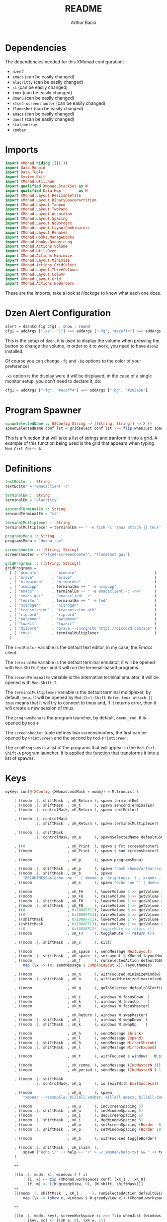 #+TITLE: README
#+AUTHOR: Arthur Bacci

* Dependencies

The dependencies needed for this XMonad configuration:

- ~dzen2~
- ~emacs~               (can be easily changed)
- ~alacritty~           (can be easily changed)
- ~st~                  (can be easily changed)
- ~tmux~                (can be easily changed)
- ~dmenu~               (can be easily changed)
- ~xfce4-screenshooter~ (can be easily changed)
- ~flameshot~           (can be easily changed)
- ~emacs~               (can be easily changed)
- ~dunst~               (can be easily changed)
- ~stalonetray~
- ~xmobar~

* Imports

#+BEGIN_SRC haskell :tangle export.hs
import XMonad hiding ((|||))
import Data.Monoid
import Data.Tuple
import System.Exit
import XMonad.Util.Run
import qualified XMonad.StackSet as W
import qualified Data.Map        as M
import XMonad.Layout.ResizableTile
import XMonad.Layout.BinarySpacePartition
import XMonad.Layout.Tabbed
import XMonad.Layout.TwoPane
import XMonad.Layout.Accordion
import XMonad.Layout.Spacing
import XMonad.Layout.NoBorders
import XMonad.Layout.LayoutCombinators
import XMonad.Layout.Renamed
import XMonad.Hooks.ManageDocks
import XMonad.Hooks.DynamicLog
import XMonad.Actions.Volume
import XMonad.Util.Dzen
import XMonad.Actions.Minimize
import XMonad.Layout.Minimize
import XMonad.Actions.GridSelect
import XMonad.Layout.ThreeColumns
import XMonad.Layout.Column
import XMonad.Layout.Grid
import XMonad.Actions.NoBorders
#+END_SRC

These are the imports, take a look at /Hackage/ to know what each one does.

* Dzen Alert Configuration

#+BEGIN_SRC haskell :tangle export.hs
alert = dzenConfig cfg1 . show . round
cfg1 = addArgs ["-xs", "1"] >=> addArgs ["-fg", "#eceff4"] >=> addArgs ["-bg", "#282a36"]
#+END_SRC

This is the setup of ~dzen~, it is used to display the volume when pressing the button to change the volume,
in order to it to work, you need to have ~dzen2~ installed.

Of course you can change ~-fg~ and ~-bg~ options to the color of your preference!

~-xs~ option is the display were it will be displayed, in the case of a single monitor setup, you don't need to declare it, do:

#+BEGIN_SRC haskell
cfg1 = addArgs ["-fg", "#eceff4"] >=> addArgs ["-bg", "#282a36"]
#+END_SRC

<<program-spawner>>
* Program Spawner

#+BEGIN_SRC haskell :tangle export.hs
spawnSelectedName :: GSConfig String -> [(String, String)] -> X ()
spawnSelectedName conf lst = gridselect conf lst >>= flip whenJust spawn
#+END_SRC

This is a function that will take a list of strings and tranform it into a grid. A example of this function being used is
the grid that appears when typing ~Mod-Ctrl-Shift-A~.

* Definitions

#+BEGIN_SRC haskell :tangle export.hs
textEditor :: String
textEditor = "emacsclient -c"

terminalEm :: String
terminalEm = "alacritty"

sencondTerminalEm :: String
sencondTerminalEm = "st"

terminalMultiplexer :: String
terminalMultiplexer = terminalEm ++ " -e fish -c 'tmux attach || tmux'"

programsMenu :: String
programsMenu = "dmenu_run"

screenshooter :: (String, String)
screenshooter = ("xfce4-screenshooter", "flameshot gui")

gridPrograms :: [(String, String)]
gridPrograms =
  [ ( "pcmanfm"      , "pcmanfm"                                   )
  , ( "brave"        , "brave"                                     )
  , ( "bitwarden"    , "bitwarden"                                 )
  , ( "ncmpcpp"      , terminalEm ++ " -e ncmpcpp"                 )
  , ( "emacs"        , terminalEm ++ " -e emacsclient -c -nw"      )
  , ( "emacs-gui"    , "emacsclient -c"                            )
  , ( "teditor"      , terminalEm ++ " -e ted"                     )
  , ( "nitrogen"     , "nitrogen"                                  )
  , ( "transmission" , "transmission-gtk"                          )
  , ( "ripcord"      , "ripcord"                                   )
  , ( "palemoon"     , "palemoon"                                  )
  , ( "luakit"       , "luakit"                                    )
  , ( "discord"      , "brave --incognito https://discord.com/app" )
  , ( "tmux"         , terminalMultiplexer                         )
  ]
#+END_SRC

The ~textEditor~ variable is the default text editor, in my case, the /Emacs/ client.

The ~terminalEm~ variable is the default terminal emulator, it will be opened with ~Mod-Shift-Enter~ and it will run the terminal-based
programs.

The ~secondTerminalEm~ variable is the alternative terminal emulator, it will be opened with ~Mod-Shift-T~.

The ~terminalMultiplexer~ variable is the default terminal multiplexer, by default, ~tmux~. It will be opened by ~Mod-Ctrl-Shift-Enter~.
~tmux attach || tmux~ means that it will try to connect to tmux and, if it returns error, then it will create a new session of tmux.

The ~programsMenu~ is the program launcher, by default, ~dmenu_run~. It is opened by ~Mod-P~

The ~screenshooter~ tuple defines two screenshooters, the first can be opened by ~PrintScreen~ and the second by ~Mod-PrintScreen~.

The ~gridPrograms~ is a list of the programs that will appear in the ~Mod-Ctrl-Shift-A~ program launcher. It is applied the [[program-spawner][function]]
that transforms it into a list of spawns.

* Keys
#+BEGIN_SRC haskell :tangle export.hs
myKeys conf@(XConfig {XMonad.modMask = modm}) = M.fromList $

    [ ((modm .|. shiftMask  , xK_Return ), spawn terminalEm)
    , ((modm .|. shiftMask  , xK_t      ), spawn sencondTerminalEm)
    , ((modm .|. controlMask, xK_Return ), spawn textEditor)

    , ((modm .|. controlMask
             .|. shiftMask  , xK_Return ), spawn terminalMultiplexer)

    , ((modm .|. shiftMask
             .|. controlMask, xK_a      ), spawnSelectedName defaultGSConfig gridPrograms)

    , ((0                   , xK_Print  ), spawn $ fst screenshooter)
    , ((modm                , xK_Print  ), spawn $ snd screenshooter)

    , ((modm                , xK_p      ), spawn programsMenu)

    , ((modm .|. shiftMask  , xK_p      ), spawn "bash /home/arthur/scripts/search.sh")
    , ((modm .|. shiftMask  , xK_b      ), spawn
        "BRIGHTNESS=$(echo -ne '' | dmenu -p 'brightness:') ; xrandr --output HDMI1 --brightness $BRIGHTNESS --output VGA1 --brightness $BRIGHTNESS")
    , ((modm                , xK_s      ), spawn "echo -ne '' | dmenu | xargs xinput --set-prop 8 169 1, 0, 0, 0, 1, 0, 0, 0, ")

    , ((modm                , xK_F6     ), lowerVolume 5 >> getVolume >>= alert)
    , ((modm                , xK_F8     ), raiseVolume 5 >> getVolume >>= alert)
    , ((modm .|. shiftMask  , xK_F6     ), lowerVolume 1 >> getVolume >>= alert)
    , ((modm .|. shiftMask  , xK_F8     ), raiseVolume 1 >> getVolume >>= alert)
    , ((0                   , 0x1008FF11), lowerVolume 5 >> getVolume >>= alert)
    , ((0                   , 0x1008FF13), raiseVolume 5 >> getVolume >>= alert)
    , ((shiftMask           , 0x1008FF11), lowerVolume 1 >> getVolume >>= alert)
    , ((shiftMask           , 0x1008FF13), raiseVolume 1 >> getVolume >>= alert)
 -- , ((0                   , 0x1008FF12), toggleMute >> return ())
    , ((modm                , xK_F7     ), toggleMute >> return ())

    , ((modm .|. shiftMask  , xK_c      ), kill)

    , ((modm                , xK_space  ), sendMessage NextLayout)
    , ((modm .|. shiftMask  , xK_space  ), setLayout $ XMonad.layoutHook conf)
    , ((modm                , xK_f      ), runSelectedAction defaultGSConfig $
        map (\x -> (x, sendMessage $ JumpToLayout x)) layoutNames)

    , ((modm                , xK_n      ), withFocused minimizeWindow)
    , ((modm .|. shiftMask  , xK_n      ), withLastMinimized maximizeWindowAndFocus)

    , ((modm                , xK_g      ), goToSelected defaultGSConfig)

    , ((modm                , xK_j      ), windows W.focusDown  )
    , ((modm                , xK_k      ), windows W.focusUp    )
    , ((modm                , xK_m      ), windows W.focusMaster)

    , ((modm                , xK_Return ), windows W.swapMaster)
    , ((modm .|. shiftMask  , xK_j      ), windows W.swapDown  )
    , ((modm .|. shiftMask  , xK_k      ), windows W.swapUp    )

    , ((modm                , xK_h      ), sendMessage Shrink)
    , ((modm                , xK_l      ), sendMessage Expand)
    , ((modm .|. shiftMask  , xK_h      ), sendMessage MirrorShrink)
    , ((modm .|. shiftMask  , xK_l      ), sendMessage MirrorExpand)

    , ((modm                , xK_t      ), withFocused $ windows . W.sink)

    , ((modm                , xK_comma  ), sendMessage (IncMasterN 1))
    , ((modm                , xK_period ), sendMessage (IncMasterN (-1)))

    , ((modm .|. shiftMask
             .|. controlMask, xK_q      ), io (exitWith ExitSuccess))

    , ((modm                , xK_q      ), spawn
        "xmonad --recompile; killall xmobar; killall emacs; killall dunst; killall stalonetray; xmonad --restart")

    , ((modm                , xK_u      ), incScreenSpacing 5)
    , ((modm .|. shiftMask  , xK_u      ), incWindowSpacing 5)
    , ((modm                , xK_i      ), decScreenSpacing 5)
    , ((modm .|. shiftMask  , xK_i      ), decWindowSpacing 5)
    , ((modm                , xK_o      ), setScreenSpacing (Border  0  0  0  0))
    , ((modm .|. shiftMask  , xK_o      ), setWindowSpacing (Border 10 10 10 10))

    , ((modm                , xK_b      ), withFocused toggleBorder)

    , ((modm .|. shiftMask  , xK_slash  ),
        spawn ("echo \"" ++ help ++ "\" > ~/.xmonad/help.txt && " ++ textEditor ++ " ~/.xmonad/help.txt"))
    ]

    ++

    [((m .|. modm, k), windows $ f i)
        | (i, k) <- zip (XMonad.workspaces conf) [xK_1 .. xK_9]
        , (f, m) <- [(W.greedyView, 0), (W.shift, shiftMask)]]
    ++
    [((modm .|. shiftMask  , xK_l      ), runSelectedAction defaultGSConfig $
        map (\x -> (show x, windows $ W.greedyView x)) (XMonad.workspaces conf))]

    ++

    [((m .|. modm, key), screenWorkspace sc >>= flip whenJust (windows . f))
        | (key, sc) <- [(xK_e, 0), (xK_w, 1)]
        , (f, m) <- [(W.view, 0), (W.shift, shiftMask)]]
#+END_SRC

That's the part of the code where all the keyboard keybindings are defined.

** Programs

#+BEGIN_SRC haskell
    [ ((modm .|. shiftMask  , xK_Return ), spawn terminalEm)
    , ((modm .|. shiftMask  , xK_t      ), spawn sencondTerminalEm)
    , ((modm .|. controlMask, xK_Return ), spawn textEditor)

    , ((modm .|. controlMask
             .|. shiftMask  , xK_Return ), spawn terminalMultiplexer)

    , ((modm .|. shiftMask
             .|. controlMask, xK_a      ), spawnSelectedName defaultGSConfig gridPrograms)

    , ((0                   , xK_Print  ), spawn $ fst screenshooter)
    , ((modm                , xK_Print  ), spawn $ snd screenshooter)

    , ((modm                , xK_p      ), spawn programsMenu)

    , ((modm .|. shiftMask  , xK_p      ), spawn "bash /home/arthur/scripts/search.sh")

    , ((modm .|. shiftMask  , xK_b      ), spawn
        "BRIGHTNESS=$(echo -ne '' | dmenu -p 'brightness:') ; xrandr --output HDMI1 --brightness $BRIGHTNESS --output VGA1 --brightness $BRIGHTNESS")

    , ((modm                , xK_s      ), spawn "echo -ne '' | dmenu | xargs xinput --set-prop 8 169 1, 0, 0, 0, 1, 0, 0, 0, ")

#+END_SRC

- ~Mod-Shift-RET~ opens the primary terminal emulator.
- ~Mod-Shift-T~ opens the secondary terminal emulator.
- ~Mod-Ctrl-Shift-RET~ opens the terminal multiplexer.
- ~Mod-Ctrl-Shift-A~ opens the grid program launcher.
- ~PrintScreen~ opens the primary screenshooter.
- ~Mod-PrintScreen~ opens the secondary screenshooter.
- ~Mod-P~ opens the program launcher.
- ~Mod-Shift-P~ opens a script that I will upload soon.
- ~Mod-Shift-B~ opens a script with ~dmenu~ that changes the brightness of the screen. If you use a
  single monitor setup, you will need to modify it.
- ~Mod-S~ opens a script with ~dmenu~ that changes the sensitivity of the mouse. ~1~ is the default,
  ~2~ is 1/2 sensitive, ~0.5~ is twice sensitive.

** Volume keys

#+BEGIN_SRC haskell
    , ((modm                , xK_F6     ), lowerVolume 5 >> getVolume >>= alert)
    , ((modm                , xK_F8     ), raiseVolume 5 >> getVolume >>= alert)
    , ((modm .|. shiftMask  , xK_F6     ), lowerVolume 1 >> getVolume >>= alert)
    , ((modm .|. shiftMask  , xK_F8     ), raiseVolume 1 >> getVolume >>= alert)
    , ((0                   , 0x1008FF11), lowerVolume 5 >> getVolume >>= alert)
    , ((0                   , 0x1008FF13), raiseVolume 5 >> getVolume >>= alert)
    , ((shiftMask           , 0x1008FF11), lowerVolume 1 >> getVolume >>= alert)
    , ((shiftMask           , 0x1008FF13), raiseVolume 1 >> getVolume >>= alert)
 -- , ((0                   , 0x1008FF12), toggleMute >> return ())
    , ((modm                , xK_F7     ), toggleMute >> return ())
#+END_SRC

- ~Mod-F6~ or multimedia key: decrease volume
- ~Mod-F8~ or multimedia key: increase volume
- ~Mod-Shift-F6~ or ~Mod~ plus multimedia key: decrease volume (less sensitive)
- ~Mod-Shift-F8~ or ~Mod~ plus multimedia key: increase volume (less sensitive)
- ~Mod-Shift-F7~: toggle mute

If you have a /mute/ multimedia key, feel free to uncomment the commented line.

[[https://superuser.com/questions/389737/how-do-you-make-volume-keys-and-mute-key-work-in-xmonad][What are those codes?]]

** I want to close it!

#+BEGIN_SRC haskell
    , ((modm .|. shiftMask  , xK_c      ), kill)
#+END_SRC

When pressing ~Mod-Shift-C~, it will close the focused window.

** Change layout

#+BEGIN_SRC haskell
    , ((modm                , xK_space  ), sendMessage NextLayout)
    , ((modm .|. shiftMask  , xK_space  ), setLayout $ XMonad.layoutHook conf)
    , ((modm                , xK_f      ), runSelectedAction defaultGSConfig $
        map (\x -> (x, sendMessage $ JumpToLayout x)) layoutNames)
#+END_SRC

- ~Mod-SPC~ changes to the next layout.
- ~Mod-Shift-SPC~ switches to the first layout.
- ~Mod-F~ opens a grid menu for selecting the layout.

** Minimize windows

#+BEGIN_SRC haskell
    , ((modm                , xK_n      ), withFocused minimizeWindow)
    , ((modm .|. shiftMask  , xK_n      ), withLastMinimized maximizeWindowAndFocus)
#+END_SRC

- ~Mod-N~ minimizes the focused window.
- ~Mod-Shift-N~ deminimizes the last minimized window.

** Window selector

#+BEGIN_SRC haskell
    , ((modm                , xK_g      ), goToSelected defaultGSConfig)
#+END_SRC

Open a grid for selecting a window to focus. The window can be in any workspace!

** Cycle the focused window

#+BEGIN_SRC haskell
    , ((modm                , xK_j      ), windows W.focusDown  )
    , ((modm                , xK_k      ), windows W.focusUp    )
    , ((modm                , xK_m      ), windows W.focusMaster)
#+END_SRC

- ~Mod-J~ Cycle windows.
- ~Mod-K~ Cycle windows in the inverse direction.
- ~Mod-M~ Focus the master window.

** Moving windows

#+BEGIN_SRC haskell
    , ((modm                , xK_Return ), windows W.swapMaster)
    , ((modm .|. shiftMask  , xK_j      ), windows W.swapDown  )
    , ((modm .|. shiftMask  , xK_k      ), windows W.swapUp    )
#+END_SRC

- ~Mod-RET~ Moves the selected window to the master pane.
- ~Mod-Shift-J~ Moves the window down.
- ~Mod-Shift-K~ Moves the window up.

** Shrink and expand

#+BEGIN_SRC haskell
    , ((modm                , xK_h      ), sendMessage Shrink)
    , ((modm                , xK_l      ), sendMessage Expand)
    , ((modm .|. shiftMask  , xK_h      ), sendMessage MirrorShrink)
    , ((modm .|. shiftMask  , xK_l      ), sendMessage MirrorExpand)
#+END_SRC

- ~Mod-H~ Shrink the master pane.
- ~Mod-L~ Expand the master pane.
- ~Mod-Shift-H~ Shrink the selected window.
- ~Mod-Shift-L~ Expand the selected window.

** Back to tiling

#+BEGIN_SRC haskell
    , ((modm                , xK_t      ), withFocused $ windows . W.sink)
#+END_SRC

When pressing ~Mod-T~, the window goes back to the tiling mode.

** The master pane is not just one window

#+BEGIN_SRC haskell
    , ((modm                , xK_comma  ), sendMessage (IncMasterN 1))
    , ((modm                , xK_period ), sendMessage (IncMasterN (-1)))
#+END_SRC

The master pane can have more than one window, ~Mod-,~ increases the amount of
windows in the master pane and ~Mod-.~ decreases.

** I want to log out!

#+BEGIN_SRC haskell
    , ((modm .|. shiftMask
             .|. controlMask, xK_q      ), io (exitWith ExitSuccess))
#+END_SRC

When pressing ~Mod-Ctrl-Shift-Q~ the XMonad will exit.

** Recompile and restart

#+BEGIN_SRC haskell
    , ((modm                , xK_q      ), spawn
        "xmonad --recompile; killall xmobar; killall emacs; killall dunst; killall stalonetray; xmonad --restart")
#+END_SRC

Pressing ~Mod-Q~ will recompile and restart XMonad.

** Constant gaps are boring, I want to change it!

#+BEGIN_SRC haskell
    , ((modm                , xK_u      ), incScreenSpacing 5)
    , ((modm .|. shiftMask  , xK_u      ), incWindowSpacing 5)
    , ((modm                , xK_i      ), decScreenSpacing 5)
    , ((modm .|. shiftMask  , xK_i      ), decWindowSpacing 5)
    , ((modm                , xK_o      ), setScreenSpacing (Border  0  0  0  0))
    , ((modm .|. shiftMask  , xK_o      ), setWindowSpacing (Border 10 10 10 10))
#+END_SRC

- ~Mod-U~ will increase the gap in the border of the screen.
- ~Mod-I~ will decrease the gap in the border of the screen.
- ~Mod-Shift-U~ will increase the gap between the windows.
- ~Mod-Shift-I~ will decrease the gap between the windows.
- ~Mod-O~ will reset the gap in the border of the screen.
- ~Mod-Shift-O~ will reset the gap between the windows.

** Toggle the border of the focused window

#+BEGIN_SRC haskell
    , ((modm                , xK_b      ), withFocused toggleBorder)
#+END_SRC

Pressing ~Mod-B~ will toggle the border of the focused window.

** Help message

#+BEGIN_SRC haskell
    , ((modm .|. shiftMask  , xK_slash  ),
        spawn ("echo \"" ++ help ++ "\" > ~/.xmonad/help.txt && " ++ textEditor ++ " ~/.xmonad/help.txt"))
#+END_SRC

Pressing ~Mod-Shift-/~ will open the help (the help variable is declared later in the code) message in the default text editor.

** Workspaces

#+BEGIN_SRC haskell
    [((m .|. modm, k), windows $ f i)
        | (i, k) <- zip (XMonad.workspaces conf) [xK_1 .. xK_9]
        , (f, m) <- [(W.greedyView, 0), (W.shift, shiftMask)]]
    ++
    [((modm .|. shiftMask  , xK_l      ), runSelectedAction defaultGSConfig $
        map (\x -> (show x, windows $ W.greedyView x)) (XMonad.workspaces conf))]
#+END_SRC

- Pressing ~Mod-(1-9)~ will switch to that workspace.
- Pressing ~Mod-Shift-L~ will open a grid menu to select the workspace.

** Monitors

#+BEGIN_SRC haskell
    [((m .|. modm, key), screenWorkspace sc >>= flip whenJust (windows . f))
        | (key, sc) <- [(xK_e, 0), (xK_w, 1)]
        , (f, m) <- [(W.view, 0), (W.shift, shiftMask)]]
#+END_SRC

Pressing ~Mod-W~ and ~Mod-E~ will switch between the monitors, if you have three monitors then do

#+BEGIN_SRC haskell
    [((m .|. modm, key), screenWorkspace sc >>= flip whenJust (windows . f))
        | (key, sc) <- [(xK_e, 0), (xK_w, 1), (xK_r, 2)]
        , (f, m) <- [(W.view, 0), (W.shift, shiftMask)]]
#+END_SRC

and so on. The number that is with the key is the number of the screen that it switches to.

* Mouse Bindings

#+BEGIN_SRC haskell :tangle export.hs
myMouseBindings (XConfig {XMonad.modMask = modm}) = M.fromList $
    [ ((modm, button1), (\w -> focus w >> mouseMoveWindow w
                                       >> windows W.shiftMaster))

    , ((modm, button2), (\w -> focus w >> windows W.shiftMaster))

    , ((modm, button3), (\w -> focus w >> mouseResizeWindow w
                                       >> windows W.shiftMaster))

    , ((modm, button4), (\w -> focus w >> sendMessage Shrink))
    , ((modm, button5), (\w -> focus w >> sendMessage Expand))

    , ((modm .|. shiftMask, button4), (\w -> focus w >> sendMessage MirrorShrink))
    , ((modm .|. shiftMask, button5), (\w -> focus w >> sendMessage MirrorExpand)) ]

#+END_SRC

Mouse keybings.

** Move

#+BEGIN_SRC haskell
    [ ((modm, button1), (\w -> focus w >> mouseMoveWindow w
                                       >> windows W.shiftMaster))
#+END_SRC

When pressing the left button (~button1~) while holding the ~Mod~ key, it will move the window.

** Shift Master

#+BEGIN_SRC haskell
    , ((modm, button2), (\w -> focus w >> windows W.shiftMaster))
#+END_SRC

When pressing the middle button (~button2~) while holding the ~Mod~ key, it will move the window to the master pane.

** Resize

#+BEGIN_SRC haskell
    , ((modm, button3), (\w -> focus w >> mouseResizeWindow w
                                       >> windows W.shiftMaster))
#+END_SRC

When pressing the right button (~button3~) while holding the ~Mod~ key, it will resize the window.

** Shrink and Expand

#+BEGIN_SRC haskell
    , ((modm, button4), (\w -> focus w >> sendMessage Shrink))
    , ((modm, button5), (\w -> focus w >> sendMessage Expand))

    , ((modm .|. shiftMask, button4), (\w -> focus w >> sendMessage MirrorShrink))
    , ((modm .|. shiftMask, button5), (\w -> focus w >> sendMessage MirrorExpand)) ]
#+END_SRC

When pressing the up scroll (~button4~) while holding the ~Mod~ key, it will Shrink the Master Pane.

When pressing the down scroll (~button5~) while holding the ~Mod~ key, it will Expand the Master Pane.

When pressing the up scroll (~button4~) while holding ~Mod-Shift~, it will Shrink the selected window.

When pressing the down scroll (~button5~) while holding ~Mod-Shift~, it will Expand the selected window.

* Layouts

#+BEGIN_SRC haskell :tangle export.hs
layoutNames :: [String]
layoutNames =
    [ "Tiled"  , "MTiled"
    , "Three"  , "MThree"
    , "TwoPane", "MTwoPane"
    , "Grid"   , "MGrid"
    , "Column" , "MColumn"
    , "Mono"   , "Full"
    ]
myLayout = tiled ||| mirrortiled ||| three  ||| threeMirror  ||| two  ||| twoMirror
       ||| grid  ||| gridMirror  ||| column ||| columnMirror ||| mono ||| fullscreen
  where
    general2 = spacingRaw False (Border 0 0 0 0) True (Border 10 10 10 10) True

    gridTemplate   = minimize $ noBorders $ Grid
    grid           = renamed [Replace  "Grid"] $ general2 $ avoidStruts $        gridTemplate
    gridMirror     = renamed [Replace "MGrid"] $ general2 $ avoidStruts $ Mirror gridTemplate

    tiled_template = minimize $ noBorders $ ResizableTall nmaster delta ratio []
    tiled          = renamed [Replace "Tiled" ] $ general2 $ avoidStruts $        tiled_template
    mirrortiled    = renamed [Replace "MTiled"] $ general2 $ avoidStruts $ Mirror tiled_template

    fullscreen     = renamed [Replace "Full"  ] $ minimize $ noBorders $ Full

    twoTemplate    = minimize $ noBorders $ TwoPane delta ratio
    two            = renamed [Replace "TwoPane" ] $ general2 $ avoidStruts $        twoTemplate
    twoMirror      = renamed [Replace "MTwoPane"] $ general2 $ avoidStruts $ Mirror twoTemplate

    mono           = renamed [Replace "Mono"  ] $ general2 $ avoidStruts $ minimize $ noBorders $ Full

    threeTemplate  = minimize $ noBorders $ ThreeCol nmaster (delta) (ratio)
    three          = renamed [Replace "Three" ] $ general2 $ avoidStruts $        threeTemplate
    threeMirror    = renamed [Replace "MThree"] $ general2 $ avoidStruts $ Mirror threeTemplate

    columnTemplate = minimize $ noBorders $ Column 1
    column         = renamed [Replace  "Column"] $ general2 $ avoidStruts $        columnTemplate
    columnMirror   = renamed [Replace "MColumn"] $ general2 $ avoidStruts $ Mirror columnTemplate

    nmaster        = 1
    ratio          = 1/2
    delta          = 3/100
#+END_SRC

The layouts are the different modes of tiling windows, you can cycle throught the layouts with ~Mod-Space~. ~Mod

** Layout Names

#+BEGIN_SRC haskell
layoutNames :: [String]
layoutNames =
    [ "Tiled"  , "MTiled"
    , "Three"  , "MThree"
    , "TwoPane", "MTwoPane"
    , "Grid"   , "MGrid"
    , "Column" , "MColumn"
    , "Mono"   , "Full"
    ]
#+END_SRC

In order to choose the layout with ~Mod-F~, they need (probally not, but I did not found another way) to be listed in a array.
If you add a new mode, please remember to add it here, otherwise it will not be listed in ~Mod-F~. The name needs to be equal
to the name that you used in ~renamed~.

** The Layout List

This part is very simple

#+BEGIN_SRC haskell
myLayout = tiled ||| mirrortiled ||| three  ||| threeMirror  ||| two  ||| twoMirror
       ||| grid  ||| gridMirror  ||| column ||| columnMirror ||| mono ||| fullscreen
#+END_SRC

Basically, these are the /selected/ layouts, but where are they defined? In the next session.

** The Definitions

#+BEGIN_SRC haskell
  where
    general2 = spacingRaw False (Border 0 0 0 0) True (Border 10 10 10 10) True

    gridTemplate   = minimize $ noBorders $ Grid
    grid           = renamed [Replace  "Grid"] $ general2 $ avoidStruts $        gridTemplate
    gridMirror     = renamed [Replace "MGrid"] $ general2 $ avoidStruts $ Mirror gridTemplate

    tiled_template = minimize $ noBorders $ ResizableTall nmaster delta ratio []
    tiled          = renamed [Replace "Tiled" ] $ general2 $ avoidStruts $        tiled_template
    mirrortiled    = renamed [Replace "MTiled"] $ general2 $ avoidStruts $ Mirror tiled_template

    fullscreen     = renamed [Replace "Full"  ] $ minimize $ noBorders $ Full

    twoTemplate    = minimize $ noBorders $ TwoPane delta ratio
    two            = renamed [Replace "TwoPane" ] $ general2 $ avoidStruts $        twoTemplate
    twoMirror      = renamed [Replace "MTwoPane"] $ general2 $ avoidStruts $ Mirror twoTemplate

    mono           = renamed [Replace "Mono"  ] $ general2 $ avoidStruts $ minimize $ noBorders $ Full

    threeTemplate  = minimize $ noBorders $ ThreeCol nmaster (delta) (ratio)
    three          = renamed [Replace "Three" ] $ general2 $ avoidStruts $        threeTemplate
    threeMirror    = renamed [Replace "MThree"] $ general2 $ avoidStruts $ Mirror threeTemplate

    columnTemplate = minimize $ noBorders $ Column 1
    column         = renamed [Replace  "Column"] $ general2 $ avoidStruts $        columnTemplate
    columnMirror   = renamed [Replace "MColumn"] $ general2 $ avoidStruts $ Mirror columnTemplate

    nmaster        = 1
    ratio          = 1/2
    delta          = 3/100
#+END_SRC

That's where whe define the variables that we used in our layout list.

*** The Spacing

#+BEGIN_SRC haskell
    general2 = spacingRaw False (Border 0 0 0 0) True (Border 10 10 10 10) True
#+END_SRC haskell

That's a variable that corresponds to a function that will be applied to /most/ (not all) layouts.
It is the spacing between windows, some people call this /gap/.

*** The Layouts

/Most/ of the layouts are defined like this:

#+BEGIN_SRC haskell
    gridTemplate   = minimize $ noBorders $ Grid
    grid           = renamed [Replace  "Grid"] $ general2 $ avoidStruts $        gridTemplate
    gridMirror     = renamed [Replace "MGrid"] $ general2 $ avoidStruts $ Mirror gridTemplate
#+END_SRC

The template is the base of the layout.
There are two layouts made from the template: the layout and the layout mirror.

#+BEGIN_SRC haskell
    gridTemplate   = minimize $ noBorders $ Grid
    grid           = renamed [Replace  "Grid"] $ general2 $ avoidStruts $        gridTemplate
    gridMirror     = renamed [Replace "MGrid"] $ general2 $ avoidStruts $ Mirror gridTemplate

    tiled_template = minimize $ noBorders $ ResizableTall nmaster delta ratio []
    tiled          = renamed [Replace "Tiled" ] $ general2 $ avoidStruts $        tiled_template
    mirrortiled    = renamed [Replace "MTiled"] $ general2 $ avoidStruts $ Mirror tiled_template

    fullscreen     = renamed [Replace "Full"  ] $ minimize $ noBorders $ Full

    twoTemplate    = minimize $ noBorders $ TwoPane delta ratio
    two            = renamed [Replace "TwoPane" ] $ general2 $ avoidStruts $        twoTemplate
    twoMirror      = renamed [Replace "MTwoPane"] $ general2 $ avoidStruts $ Mirror twoTemplate

    mono           = renamed [Replace "Mono"  ] $ general2 $ avoidStruts $ minimize $ noBorders $ Full

    threeTemplate  = minimize $ noBorders $ ThreeCol nmaster (delta) (ratio)
    three          = renamed [Replace "Three" ] $ general2 $ avoidStruts $        threeTemplate
    threeMirror    = renamed [Replace "MThree"] $ general2 $ avoidStruts $ Mirror threeTemplate

    columnTemplate = minimize $ noBorders $ Column 1
    column         = renamed [Replace  "Column"] $ general2 $ avoidStruts $        columnTemplate
    columnMirror   = renamed [Replace "MColumn"] $ general2 $ avoidStruts $ Mirror columnTemplate
#+END_SRC

The ~minimize~ is the layout modifier that makes minimizing windows possible: to minimize, press ~Mod-N~, to undo, press ~Mod-Shift-N~.

The ~renamed [Replace ...]~ replaces the name of the layout.

~avoidStruts~ makes the windows don't overlay the bar.

*** ~nmaster~, ~ratio~ and ~delta~

#+BEGIN_SRC haskell
    nmaster        = 1
    ratio          = 1/2
    delta          = 3/100
#+END_SRC

~nmaster~ is the /default/ amount of windows in the master pane. This amount can be increased by ~Mod-,~ and
decreased by ~Mod-.~.

~ratio~ is the fraction of the screen that the master pane takes, can be increased by ~Mod-L~ and decreased
by ~Mod-H~.

~delta~ is how much ~ratio~ increases or decreases when presing ~Mod-L~ or ~Mod-H~.

* Manage Hook

#+BEGIN_SRC haskell :tangle export.hs
myManageHook = (composeAll
    [ className =? "MPlayer"        --> doFloat
    , className =? "Gimp"           --> doFloat
    , className =? "Gpick"          --> doFloat
    , resource  =? "desktop_window" --> doIgnore
    , resource  =? "kdesktop"       --> doIgnore ])
#+END_SRC

This is a part of the default XMonad config. It turns the windows with the class name of ~MPlayer~, ~Gimp~ and ~Gpick~ in floating by default.

* Event Hook

#+BEGIN_SRC haskell :tangle export.hs
myEventHook = mempty
#+END_SRC

My event hook is empty.

* Startup Hook

#+BEGIN_SRC haskell :tangle export.hs
myStartupHook = do
  spawn "xrandr --output HDMI1 --primary --mode 1280x1024 --rate 60 --pos 1400x0 --output VGA1 --mode 1280x1024 --rate 60 && nitrogen --restore"
  spawn "setxkbmap br"
  spawn "xsetroot -cursor_name left_ptr"
  spawn "xset s off"
  spawn "xset s 0 0"
  spawn "xset -dpms"
  spawn "emacs --daemon"
  spawn "dunst"
  spawn "stalonetray"
#+END_SRC

The programs that will be opened when XMonad starts or is reloaded.

** XRandr

#+BEGIN_SRC haskell
  spawn "xrandr --output HDMI1 --primary --mode 1280x1024 --rate 60 --pos 1400x0 --output VGA1 --mode 1280x1024 --rate 60 && nitrogen --restore"
#+END_SRC

This is my monitor setup, if you use a single monitor, remove this line.

** Keyboard Layout

#+BEGIN_SRC haskell
  spawn "setxkbmap br"
#+END_SRC

This sets the keyboard layout to the brazilian default. If you use the english qwert keyboard, you can remove this line,
otherwise, find the right command for setting the keyboard for your layout.

** Where is my cursor?

#+BEGIN_SRC haskell
  spawn "xsetroot -cursor_name left_ptr"
#+END_SRC

This fixes a "problem": by default you cursor will only appear when you open a window and when you hover the desktop or the bar,
you cursor will probally be a X.

This sets the cursor to the Left Pointer.

** I don't want my screen to sleep!

#+BEGIN_SRC haskell
  spawn "xset s off"
  spawn "xset s 0 0"
  spawn "xset -dpms"
#+END_SRC

This is better explained in [[https://unix.stackexchange.com/a/615439/437678][this amazing answer in Unix Exchange]]. Basically, it turns off screen sleeping, if you want
your screen to sleep, feel free to remove this.

** Emacs daemon and client

#+BEGIN_SRC haskell
  spawn "emacs --daemon"
#+END_SRC

Emacs takes so long to open, because of this, I like to run a Emacs server in background and connect to it with ~emacsclient -c~.

** Notification, please!

#+BEGIN_SRC haskell
  spawn "dunst"
#+END_SRC

Dunst is a Notification server, it shows the notifications, and to do that, it needs to run in the background. If you use
a distribution that comes with a notification server running by default, feel free to remove this. [[https://wiki.archlinux.org/index.php/Desktop_notifications][More information about the topic.]]

** I want a tray!

#+BEGIN_SRC haskell
  spawn "stalonetray"
#+END_SRC

This is a tray, I need to run the tray in order to it to work. [[https://wiki.archlinux.org/index.php/Stalonetray][More information about the topic.]]

* PP

#+BEGIN_SRC haskell :tangle export.hs
myPP = def { ppCurrent         = xmobarColor "#8fbcbb" "" . wrap "<" ">"
           , ppTitle           = xmobarColor "#8fbcbb" "" . shorten 32
           , ppHiddenNoWindows = xmobarColor "#4c566a" ""
           , ppHidden          = id
           , ppUrgent          = xmobarColor "red" "yellow"
           , ppWsSep           = ""
           , ppSep             = " - " }
#+END_SRC

That's my PP configuration. The PP is the "template" for XMobar output. [[https://hackage.haskell.org/package/xmonad-contrib-0.16/docs/XMonad-Hooks-DynamicLog.html][More information about the topic.]]

* The main, the core function

#+BEGIN_SRC haskell :tangle export.hs
main = do
  xmproc0 <- spawnPipe "xmobar -x 0 /home/arthur/.config/xmobar/xmobarrc --dock"
  xmproc1 <- spawnPipe "xmobar -x 1 /home/arthur/.config/xmobar/xmobarrc --dock"

  xmonad $ docks def {
    terminal           = terminalEm,
    focusFollowsMouse  = False,
    clickJustFocuses   = False,
    borderWidth        = 1,
    modMask            = mod4Mask,
    workspaces         = ["1", "2", "3", "4", "5", "6", "7", "8", "9"],
    normalBorderColor  = "#555555",
    focusedBorderColor = "#AAAAAA",

    keys               = myKeys,
    mouseBindings      = myMouseBindings,

    layoutHook         = myLayout,
    manageHook         = myManageHook,
    handleEventHook    = myEventHook,
    logHook            = dynamicLogWithPP $ myPP { ppOutput = \x -> hPutStrLn xmproc0 x >> hPutStrLn xmproc1 x },
    startupHook        = myStartupHook }
#+END_SRC

In any Haskell program, the ~main~ function is were the code starts.

<<xmobar-pipes>>
** XMobar Pipes

#+BEGIN_SRC haskell
  xmproc0 <- spawnPipe "xmobar -x 0 /home/arthur/.config/xmobar/xmobarrc --dock"
  xmproc1 <- spawnPipe "xmobar -x 1 /home/arthur/.config/xmobar/xmobarrc --dock"
#+END_SRC

This creates two variables, spawning two XMobars, one for each monitor. If you use a single monitor setup, I would recommend you doing:

#+BEGIN_SRC haskell
  xmproc0 <- spawnPipe "xmobar /home/arthur/.config/xmobar/xmobarrc --dock"
#+END_SRC

And in the log hook, change

#+BEGIN_SRC haskell
   logHook            = dynamicLogWithPP $ myPP { ppOutput = \x -> hPutStrLn xmproc0 x >> hPutStrLn xmproc1 x },
#+END_SRC

to

#+BEGIN_SRC haskell
   logHook            = dynamicLogWithPP $ myPP { ppOutput = \x -> hPutStrLn xmproc0 x },
#+END_SRC

By the way, remember to put you home instead of mine.

** Definitions

#+BEGIN_SRC haskell
  xmonad $ docks def {
    terminal           = terminalEm,
    focusFollowsMouse  = False,
    clickJustFocuses   = False,
    borderWidth        = 1,
    modMask            = mod4Mask,
    workspaces         = ["1", "2", "3", "4", "5", "6", "7", "8", "9"],
    normalBorderColor  = "#555555",
    focusedBorderColor = "#AAAAAA",
#+END_SRC

Here we define some options to our XMonad, their names are white as intuitive, so I will not explain.

** Keybindings

#+BEGIN_SRC haskell
    keys               = myKeys,
    mouseBindings      = myMouseBindings,
#+END_SRC

Here we just copy the keybindings that we defined soon.

** Hooks

#+BEGIN_SRC haskell
    layoutHook         = myLayout,
    manageHook         = myManageHook,
    handleEventHook    = myEventHook,
    ...
    startupHook        = myStartupHook }
#+END_SRC

We just copy the hooks.

** The log hook

    #+BEGIN_SRC haskell
    logHook            = dynamicLogWithPP $ myPP { ppOutput = \x -> hPutStrLn xmproc0 x >> hPutStrLn xmproc1 x },
    #+END_SRC haskell

    The log hook is what puts our data in XMobar (or other bar). If you use a single monitor setup, then follow [[xmobar-pipes][XMobar Pipes.]]

* The help

#+BEGIN_SRC haskell :tangle export.hs
help :: String
help = unlines
    [ "Arthur Bacci's XMonad Config"
    , ""
    , "This configuration was made using alacritty as the terminal emulator"
    , ""
    , "    Mod-S-Escape      Opens the terminal emulator"
    , "    Mod-C-S-Escape    Opens the text editor"
    , "    Mod-C-S-A         Opens the grid launcher"
    ]
#+END_SRC

This is the help file that opens when you press ~Mod-Shift-/~. How you can see, it is not complete yet, I priorized writing this that
writing the help.
